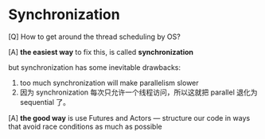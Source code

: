 * Synchronization

  [Q] How to get around the thread scheduling by OS?

  [A] *the easiest way* to fix this, is called *synchronization*

      but synchronization has some inevitable drawbacks:
      1. too much synchronization will make parallelism slower
      2. 因为 synchronization 每次只允许一个线程访问，所以这就把 parallel 退化为 sequential 了。

  [A] *the good way* is use Futures and Actors --- structure our code in ways that avoid race conditions as much as possible
